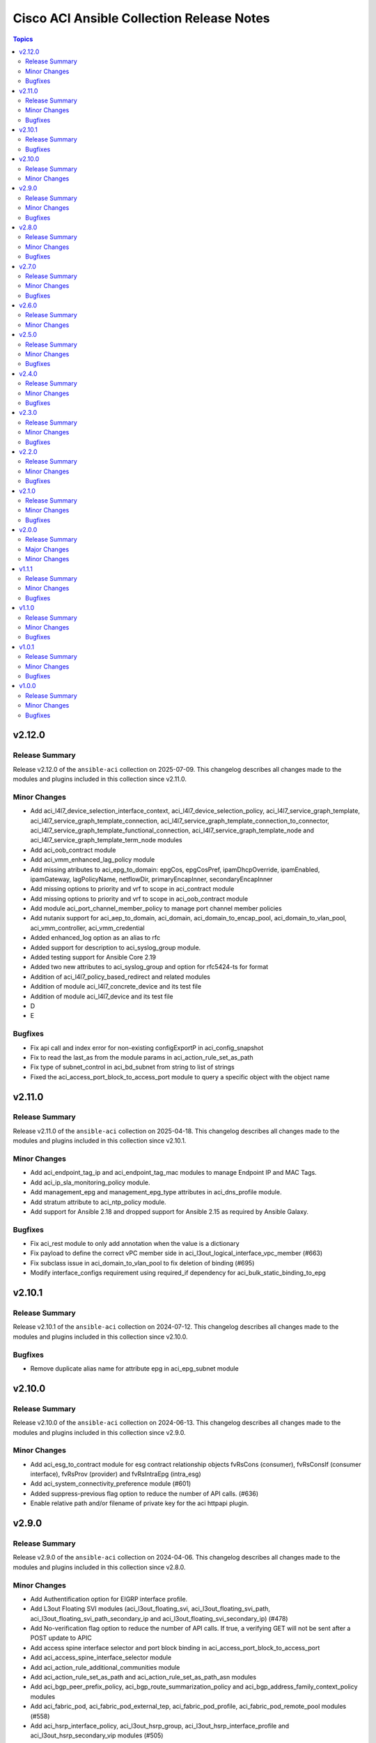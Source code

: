 ==========================================
Cisco ACI Ansible Collection Release Notes
==========================================

.. contents:: Topics

v2.12.0
=======

Release Summary
---------------

Release v2.12.0 of the ``ansible-aci`` collection on 2025-07-09.
This changelog describes all changes made to the modules and plugins included in this collection since v2.11.0.

Minor Changes
-------------

- Add aci_l4l7_device_selection_interface_context, aci_l4l7_device_selection_policy, aci_l4l7_service_graph_template, aci_l4l7_service_graph_template_connection, aci_l4l7_service_graph_template_connection_to_connector, aci_l4l7_service_graph_template_functional_connection, aci_l4l7_service_graph_template_node and aci_l4l7_service_graph_template_term_node modules
- Add aci_oob_contract module
- Add aci_vmm_enhanced_lag_policy module
- Add missing atributes to aci_epg_to_domain: epgCos, epgCosPref, ipamDhcpOverride, ipamEnabled, ipamGateway, lagPolicyName, netflowDir, primaryEncapInner, secondaryEncapInner
- Add missing options to priority and vrf to scope in aci_contract module
- Add missing options to priority and vrf to scope in aci_oob_contract module
- Add module aci_port_channel_member_policy to manage port channel member policies
- Add nutanix support for aci_aep_to_domain, aci_domain, aci_domain_to_encap_pool, aci_domain_to_vlan_pool, aci_vmm_controller, aci_vmm_credential
- Added enhanced_log option as an alias to rfc
- Added support for description to aci_syslog_group module.
- Added testing support for Ansible Core 2.19
- Added two new attributes to aci_syslog_group and option for rfc5424-ts for format
- Addition of aci_l4l7_policy_based_redirect and related modules
- Addition of module aci_l4l7_concrete_device and its test file
- Addition of module aci_l4l7_device and its test file
- D
- E

Bugfixes
--------

- Fix api call and index error for non-existing configExportP in aci_config_snapshot
- Fix to read the last_as from the module params in aci_action_rule_set_as_path
- Fix type of subnet_control in aci_bd_subnet from string to list of strings
- Fixed the aci_access_port_block_to_access_port module to query a specific object with the object name

v2.11.0
=======

Release Summary
---------------

Release v2.11.0 of the ``ansible-aci`` collection on 2025-04-18.
This changelog describes all changes made to the modules and plugins included in this collection since v2.10.1.

Minor Changes
-------------

- Add aci_endpoint_tag_ip and aci_endpoint_tag_mac modules to manage Endpoint IP and MAC Tags.
- Add aci_ip_sla_monitoring_policy module.
- Add management_epg and management_epg_type attributes in aci_dns_profile module.
- Add stratum attribute to aci_ntp_policy module.
- Add support for Ansible 2.18 and dropped support for Ansible 2.15 as required by Ansible Galaxy.

Bugfixes
--------

- Fix aci_rest module to only add annotation when the value is a dictionary
- Fix payload to define the correct vPC member side in aci_l3out_logical_interface_vpc_member (#663)
- Fix subclass issue in aci_domain_to_vlan_pool to fix deletion of binding (#695)
- Modify interface_configs requirement using required_if dependency for aci_bulk_static_binding_to_epg

v2.10.1
=======

Release Summary
---------------

Release v2.10.1 of the ``ansible-aci`` collection on 2024-07-12.
This changelog describes all changes made to the modules and plugins included in this collection since v2.10.0.

Bugfixes
--------

- Remove duplicate alias name for attribute epg in aci_epg_subnet module

v2.10.0
=======

Release Summary
---------------

Release v2.10.0 of the ``ansible-aci`` collection on 2024-06-13.
This changelog describes all changes made to the modules and plugins included in this collection since v2.9.0.

Minor Changes
-------------

- Add aci_esg_to_contract module for esg contract relationship objects fvRsCons (consumer), fvRsConsIf (consumer interface), fvRsProv (provider) and fvRsIntraEpg (intra_esg)
- Add aci_system_connectivity_preference module (#601)
- Added suppress-previous flag option to reduce the number of API calls. (#636)
- Enable relative path and/or filename of private key for the aci httpapi plugin.

v2.9.0
======

Release Summary
---------------

Release v2.9.0 of the ``ansible-aci`` collection on 2024-04-06.
This changelog describes all changes made to the modules and plugins included in this collection since v2.8.0.

Minor Changes
-------------

- Add Authentification option for EIGRP interface profile.
- Add L3out Floating SVI modules (aci_l3out_floating_svi, aci_l3out_floating_svi_path, aci_l3out_floating_svi_path_secondary_ip and aci_l3out_floating_svi_secondary_ip) (#478)
- Add No-verification flag option to reduce the number of API calls. If true, a verifying GET will not be sent after a POST update to APIC
- Add access spine interface selector and port block binding in aci_access_port_block_to_access_port
- Add aci_access_spine_interface_selector module
- Add aci_action_rule_additional_communities module
- Add aci_action_rule_set_as_path and aci_action_rule_set_as_path_asn modules
- Add aci_bgp_peer_prefix_policy, aci_bgp_route_summarization_policy and aci_bgp_address_family_context_policy modules
- Add aci_fabric_pod, aci_fabric_pod_external_tep, aci_fabric_pod_profile, aci_fabric_pod_remote_pool modules (#558)
- Add aci_hsrp_interface_policy, aci_l3out_hsrp_group, aci_l3out_hsrp_interface_profile and aci_l3out_hsrp_secondary_vip modules (#505)
- Add aci_interface_policy_eigrp (class:eigrpIfPol) module
- Add aci_interface_policy_pim module
- Add aci_interface_policy_storm_control module
- Add aci_keychain_policy and aci_key_policy modules
- Add aci_l3out_bfd_multihop_interface_profile, aci_l3out_bfd_interface_profile, aci_interface_policy_bfd_multihop, aci_interface_policy_bfd and aci_bfd_multihop_node_policy modules (#492)
- Add aci_l3out_dhcp_relay_label, aci_dhcp_option_policy and aci_dhcp_option modules
- Add aci_l3out_eigrp_interface_profile module
- Add aci_listify filter plugin to flattens nested dictionaries
- Add aci_netflow_exporter_policy module
- Add aci_netflow_monitor_policy and aci_netflow_record_policy modules
- Add aci_netflow_monitor_to_exporter module
- Add aci_node_block module
- Add aci_pim_route_map_policy and aci_pim_route_map_entry modules
- Add aci_qos_custom_policy and aci_qos_dscp_class modules
- Add aci_qos_dot1p_class module
- Add action rules attributes to aci_tenant_action_rule_profile.
- Add auto to speed attribute options in aci_interface_policy_link_level module (#577)
- Add missing options to aci_bd module
- Add modules aci_bd_to_netflow_monitor_policy and aci_bd_rogue_exception_mac (#600)
- Add modules for Fabric External Connection Policies and its childs
- Add option to set delimiter to  _  in aci_epg_to_domain module
- Add qos_custom_policy, pim_interface_policy and igmp_interface_policy as new child_classes for aci_l3out_logical_interface_profile.
- Add support for annotation in aci_rest module (#437)
- Add support for block statements in useg attributes with the aci_epg_useg_attribute_block_statement module
- Add support for configuration of access switch policy groups with aci_access_switch_policy_group module
- Add support for configuration of certificate authorities in aci_aaa_certificate_authority
- Add support for configuration of fabric management access policies in aci_fabric_management_access
- Add support for configuration of vrf multicast with aci_vrf_multicast module
- Add support for configuring Azure cloud subnets using the aci_cloud_subnet module
- Add support for encap scope in aci_l3out_interface
- Add support for https ssl cipher configuration in aci_fabric_management_access_https_cipher
- Add support for infra l3out nodes bgp-evpn loopback, mpls transport loopback and segment id in aci_l3out_logical_node
- Add support for infra sr mpls micro bfd in aci_l3out_interface
- Add support for intra epg, taboo, and contract interface in aci_epg_to_contract
- Add support for key ring configuration in aci_aaa_key_ring
- Add support for mac and description in aci_l3out_interface
- Add support for mpls custom qos policy for infra sr mpls l3outs node profiles in aci_l3out_logical_node_profile
- Add support for security default settings configuration in aci_aaa_security_default_settings
- Add support for simple statements in useg attributes with the aci_epg_useg_attribute_simple_statement module
- Add support for sr-mpls bgpInfraPeerP and bgp_password in aci_l3out_bgp_peer module (#543)
- Add support for sr-mpls in aci_l3out module
- Add support for sr-mpls l3out to infra l3out in aci_l3out_to_sr_mpls_infra_l3out
- Add support for subject labels for EPG, EPG Contract, ESG, Contract Subject, L2Out External EPG, L3out External EPG, and L3out External EPG Contract with the aci_subject_label module
- Add support for taboo contract, contract interface and intra_epg contract in aci_l3out_extepg_to_contract
- Add support for useg default block statement configuration for useg epg in aci_epg
- Modify child class node block conditions to be optional in aci_switch_leaf_selector

Bugfixes
--------

- Fix auto logout issue in aci connection plugin to keep connection active between tasks
- Fix idempotency for l3out configuration when l3protocol is used in aci_l3out
- Fix issues with new attributes in aci_interface_policy_leaf_policy_group module by adding conditions to include attributes in the payload only when they are specified by the user (#578)
- Fix query in aci_vmm_controller

v2.8.0
======

Release Summary
---------------

Release v2.8.0 of the ``ansible-aci`` collection on 2023-11-04.
This changelog describes all changes made to the modules and plugins included in this collection since v2.7.0.

Minor Changes
-------------

- Add 8.0 option for dvs_version attribute in aci_vmm_controller
- Add Match Rules for aci_route_control_profile modules
- Add aci_bgp_timers_policy and aci_bgp_best_path_policy modules
- Add aci_fabric_interface_policy_group module
- Add aci_interface_policy_leaf_fc_policy_group and aci_interface_policy_spine_policy_group module
- Add aci_l3out_bgp_protocol_profile module
- Add aci_match_community_factor module.
- Add aci_route_control_context and aci_match_rule modules
- Add aci_route_control_profile module
- Add hmac-sha2-224, hmac-sha2-256, hmac-sha2-384, hmac-sha2-512 authentication types and description to aci_snmp_user module
- Add loopback interface profile as a child class for aci_l3out_logical_node.
- Add missing attributes in aci_interface_policy_leaf_policy_group
- Add missing attributes to aci_l3out_extepg module
- Add missing test cases, fix found issues and add missing attributes for aci_fabric_scheduler, aci_firmware_group, aci_firmware_group_node, aci_firmware_policy, aci_interface_policy_fc, aci_interface_policy_lldp, aci_interface_policy_mcp, aci_interface_policy_ospf, aci_interface_policy_port_channel, aci_maintenance_group, aci_maintenance_group_node, aci_maintenance_policy and aci_tenant_ep_retention_policy modules (#453)
- Add support for checkmode in aci_rest module
- Add support for configuration of fabric node control with aci_fabric_node_control module
- Add support for configuration of fabric pod selectors with aci_fabric_pod_selector module
- Add support for configuration of system banner and alias with aci_system_banner module
- Add support for configuration of system endpoint controls, ip aging, ep loop protection and roque endpoint control with aci_system_endpoint_controls module
- Add support for configuration of system fabric wide settings with aci_fabric_wide_settings module
- Add support for configuration of system global aes passphrase encryption with aci_system_global_aes_passphrase_encryption module
- Add support for global infra dhcp relay policy configuration in aci_dhcp_relay
- Add support for global infra dhcp relay policy configuration in aci_dhcp_relay_provider

Bugfixes
--------

- Fixed issue with default values for ssl, proxy, timeout in aci.py and the display of host in the url when the plugin httpapi is used
- Modified  aci_rest  and  aci_config_snapshot  modules to display the correct URL output string (#487)

v2.7.0
======

Release Summary
---------------

Release v2.7.0 of the ``ansible-aci`` collection on 2023-08-04.
This changelog describes all changes made to the modules and plugins included in this collection since v2.6.0.

Minor Changes
-------------

- Add ACI HTTPAPI plugin with multi host support (#114)
- Add OSPF parameters to aci_l3out module and create the associated test case.
- Add aci_access_span_src_group modules for access span source group support
- Add aci_access_span_src_group_src module for access span source support
- Add aci_access_span_src_group_src_path module for access span source path support
- Add aci_epg_subnet module (#424)
- Add aci_fabric_span_dst_group module for fabric span destination group support
- Add aci_fabric_span_src_group module for fabric span source group support
- Add aci_fabric_span_src_group_src module for fabric span source support
- Add aci_fabric_span_src_group_src_node module for fabric span source node support
- Add aci_fabric_span_src_group_src_path module for fabric span source path support
- Add aci_file_remote_path module (#379)
- Add aci_vrf_leak_internal_subnet module (#449)
- Add description parameter for aci_l3out_logical_interface_profile
- Add ip_data_plane_learning attribute to aci_bd_subnet and aci_vrf modules (#413)
- Add local_as_number_config and local_as_number attributes to support bgpLocalAsnP child object in aci_l3out_bgp_peer module (#416)
- Add node_type and remote_leaf_pool_id attributes to aci_fabric_node
- Add source_port, source_port_start, source_port_end, tcp_flags and match_only_fragments attributes to aci_filter_entry module (#426)

Bugfixes
--------

- Change input of prefix_suppression to type string to allow enable, disable and inherit options for aci_interface_policy_ospf

v2.6.0
======

Release Summary
---------------

Release v2.6.0 of the ``ansible-aci`` collection on 2023-04-19.
This changelog describes all changes made to the modules and plugins included in this collection since v2.5.0.

Minor Changes
-------------

- Add aci_access_span_dst_group module for fabric access policies span destination group support (#405)
- Add aci_access_span_filter_group and aci_access_span_filter_group_entry modules for access span filter group support (#407)
- Add aci_config_export_policy module (#380)
- Add aci_igmp_interface_policy module (#381)

v2.5.0
======

Release Summary
---------------

Release v2.5.0 of the ``ansible-aci`` collection on 2023-03-31.
This changelog describes all changes made to the modules and plugins included in this collection since v2.4.0.

Minor Changes
-------------

- Add aci_interface_config module for new interface configuration available in ACI v5.2(5)+ (#383)
- Add aci_interface_policy_spanning_tree  module (#387)

Bugfixes
--------

- Fix missing annotation field in aci_ntp_policy and aci_ntp_server (#392)
- Forced unicode encoding for lxml XML fragment validation output  to fix issue with Certificate authentication and aci_rest with XML payload (#341)

v2.4.0
======

Release Summary
---------------

Release v2.4.0 of the ``ansible-aci`` collection on 2023-02-04.
This changelog describes all changes made to the modules and plugins included in this collection since v2.3.0.

Minor Changes
-------------

- Add Node Profile BGP Peer and Route Control Profile functionalities to aci_l3out_bgp_peer module (#340)
- Add SVI auto state support (auto_state attribute) to aci_l3out_interface (#348)
- Add aci_aaa_domain, aci_aaa_role and aci_custom_privilege modules (#226)
- Add aci_fabric_pod_policy_group module (#230)
- Add aci_interface_policy_leaf_profile_fex_policy_group module and add FEX support to aci_access_port_to_interface_policy_leaf_profile (#233)
- Add aci_tenant_span_src_group_src module (#344)
- Add action_groups for module_defaults (#316)
- Add support for filter direction in aci_contract_subject and aci_contract_subject_to_filter (#306)
- Update modules to assign roles and permissions to a user (#225)

Bugfixes
--------

- Add snapshot job details in result of aci_config_snapshot to support query of snapshot results (#342)
- Fix aci_encap_pool_range by removing range_name from required parameters (#368)
- Fix query of all blacklisted interfaces using aci_interface_blacklist (#367)

v2.3.0
======

Release Summary
---------------

Release v2.3.0 of the ``ansible-aci`` collection on 2022-10-14.
This changelog describes all changes made to the modules and plugins included in this collection since v2.2.0.

Minor Changes
-------------

- Add aci_bulk_static_binding_to_epg module to bind multiple interfaces to an EPG in one API call
- Add aci_l3out_logical_interface_profile_ospf_policy module to apply ospfIfP policy to L3out logical interface profile (#301)
- Add aci_ntp_policy and aci_ntp_server modules (#229)
- Add cisco.aci.interface_range lookup plugin for interface range handling (#302)
- Add new aci_aaa_ssh_auth, aci_aaa_user_domain and aci_aaa_user_role modules (#223)
- Add support for active/stanby vmm uplinks in aci_epg_to_domain
- Add support for aggregate attribute, scope default and "import-rtctrl" to scope choices in aci_l3out_extsubnet module (#260)
- Added fex_port_channel and fex_vpc interface types to aci_access_port_to_interface_policy_leaf_profile (#241)
- Adding missing options to aci_epg_to_domain

Bugfixes
--------

- Fix HTTP status returned by aci_rest (#279)
- Fix aci_aep_to_epg absent issue to only delete the correct binding (#263)
- Fix aci_interface_description query interface filtering (#238)
- Fix aci_interface_selector_to_switch_policy_leaf_profile error when querying interface_selector without specifying a switch policy leaf profile (#318)
- Fix aci_rest output_path issues when content is not JSON

v2.2.0
======

Release Summary
---------------

Release v2.2.0 of the ``ansible-aci`` collection on 2022-03-15.
This changelog describes all changes made to the modules and plugins included in this collection since v2.1.0.

Minor Changes
-------------

- Add access_mode and enable_vm_folder attributes to aci_domain
- Add aci_bgp_rr_asn and aci_bgp_rr_node module and tests
- Add aci_dhcp_relay and aci_dhcp_relay_provider modules and test files (#211)
- Add aci_dns_profile, aci_dns_domain and aci_dns_provider modules and test files (#221)
- Add aci_epg_to_contract_interface module and test file
- Add aci_esg, aci_esg_contract_master, aci_esg_epg_selector, aci_esg_ip_subnet_selector and aci_esg_tag_selector modules (#212)
- Add aci_fabric_leaf_profile and aci_fabric_leaf_switch_assoc modules and test files
- Add aci_fabric_switch_policy_group module and test file
- Add aci_l3out_interface_secondary_ip module and test file
- Add description to aci_fabric_spine_switch_assoc module
- Add destination_epg, source_ip, destination_ip, span_version, flow_id, ttl, mtu, dscp, and version_enforced attributes to aci_tenant_span_dst_group module
- Add mtu and ipv6_dad attributes to aci_l3out_interface
- Add new aci_vmm_uplink and aci_vmm_uplink_container modules and test files  (#189)
- Add new priorities in the aci_epg_to_contract priority module attribute
- Add support for contract_label and subject_label into aci_epg_to_contract module
- Add support for tagging with new module aci_tag (#210)
- Add useg attribute to aci_epg module

Bugfixes
--------

- Add pool_allocation_mode to the required parameter list in aci_vlan_pool_encap_block module
- Fix bfd issues in aci_l3out_static_routes module on pre-4.2 APICs
- Fix output_path to support multiple APIC runs in parallel
- Fix small sanity issue in aci_epg_to_contract
- Remove owner_key, owner_tag and annotation from module that do not support them
- Removed block_name from the required parameter list in aci_vlan_pool_encap_block module

v2.1.0
======

Release Summary
---------------

Release v2.1.0 of the ``ansible-aci`` collection on 2021-10-06.
This changelog describes all changes made to the modules and plugins included in this collection since v2.0.0. 

Minor Changes
-------------

- Add APIC 5.x to inventory for Integration tests
- Add a requirements file
- Add ability to change custom epg name
- Add aci_cloud_ap module and test file
- Add aci_cloud_aws_provider module and its test file (#181)
- Add aci_cloud_bgp_asn module and test file (#180)
- Add aci_cloud_epg_selector module and test file (#182)
- Add aci_fabric_spine_profile, aci_fabric_spine_switch_assoc and aci_fabric_switch_block modules and integration tests (#187)
- Add aci_info
- Add aci_interface_description module and test file (#167)
- Add aci_l3out_bgp_peer and aci_l3out_interface modules and test files (#177)
- Add aci_snmp_client, aci_snmp_client_group, aci_snmp_community_policy, aci_snmp_policy and aci_snmp_user modules and test files (#176)
- Add aci_syslog_group module and test file (#170)
- Add aci_syslog_source and aci_syslog_remote_dest modules and test files (#174)
- Add aci_vmm_controller module and test file
- Add aci_vmm_vswitch module and test file (#142)
- Add check for enhanced lag policy
- Add cloud_external_epg and cloud_external_epg_selector modules and test files (#185)
- Add directory and aliases file for l3out node profile tests
- Add ethertype for IPv6
- Add ethertype ipv4
- Add functionality to support cryptography for signing
- Add galaxy-importer check (#115)
- Add ipv6_l3_unknown_multicast parameter support for aci_bd
- Add issue templates
- Add module aci_cloud_epg & test file (#175)
- Add module aci_l3out_logical_node_profile to manage l3out node profiles
- Add module and test for aci_contract_subject_to_service_graph
- Add new module aci_l2out_extepg_to_contract and test file based on aci_l3out_extepg_to_contract
- Add new modules for L2out - aci_l2out_logical_*
- Add primary_encap in module tests
- Add route_profile, route_profile_l3_out to aci_bd
- Add support and tests for custom_qos_policy parameter in aci_epg
- Add support for ANSIBLE_NET_SSH_KEYFILE
- Add support for vmm domain infra port group and tag collection in aci_domain module (#141)
- Add task to create requirement for enhanced lag policy
- Add test case for custom epg name
- Add test file for aci_bd
- Add tests for ipv6_l3_unknown_multicast parameter support in aci_bd
- Add tests for l3out node profile module
- Add tests to create multiple node profiles and query all node profiles in an L3out
- Add variable references and fix naming in l3out_node_profile tests
- Add version check for changing custom epg name
- Added Enhanced Lag Policy for VMware VMM Domain Profile in module aci_epg_to_domain
- Change CI to latest version of ansible and python 3.8
- Change child_configs & child_classes
- Change dscp to target_dscp in aci_l3out_logical_node_profile module to avoid future var conflicts
- Change naming of lagpolicy
- Change primary_encap --> primaryEncap
- Change test case for enhanced_lag_policy
- Changes made to execute aci_epg_to_domain and aci_cloud_cidr modules, also generalised the cloud variables
- Check WARNINGs and ERRORs in galaxy-importer check (#118)
- Correcting sanity in aci_static_binding_to_epg.py module
- Fix broken test parameters for aci_l3out_logical_interface_profile
- Fix documentation and add example to query all node profiles for L3out
- Fix feedback
- Fix indentation causing linting error
- Fix lag_plicy tDn
- Fix missed separators '/' in path attribute of ACIModule class
- Fix module reference and remove unused aliases in aci_l3out_logical_node_profile tests
- Fixed default values in docs and specs
- Fixed the behavior when output is specified in aci_rest. (#169)
- Initial changes to aci_cloud_ctx_profile module to execute only cloud sites from inventory
- Interface types added for Po's and vPC's using fex-ports and test files
- L3Out Enhancements
- L3Out Interface Profile (#134)
- Made changes in collection version segment
- Made changes in mso.py to generalize construct_url
- Made changes to support aci non cloud host >=3.2
- Made changes with respect to galaxy importer similar to MSO
- Modified 12 files affected from inventory file changes, by differentiating tasks into cloud and non-cloud specific hosts
- Move custom_qos_policy to conditional and remove unnecessary custom_qos_policy from monitoring policy in test
- Move ipv6_l3_unknown_multicast to condition and check version in test
- Remove uneccessary delegate_to variable for l3out_node_profile cleanup task
- Separated assert statements for cloud and non-cloud sites and added additional condition statement required for execution of version<=4.1
- Supports primaryEncap value as unknown (#157)
- Update aci_l3out_extepg_to_contract.py
- W291 + boolean correction
- contract_enhancements (#135)
- doc-required-mismatch fix
- interface blacklist test fix
- interface disable/enable fabricRsOosPath
- interface disable/enable fex support

Bugfixes
--------

- Fix blacklist bug
- Fix cleanup of MGMT EPGs
- Fix module reference for l3out_node_profile cleanup task
- Fix required variables for absent and present states for l3out_node_profile
- Fix sanity & importer check errors
- Fix test and assertion variables and module references for l3out_node_profile tests
- pylint fix for .format()

v2.0.0
======

Release Summary
---------------

Release v2.0.0 of the ``cisco.aci`` collection on 2020-12-15.
This changelog describes all changes made to the modules and plugins included in this collection since v1.1.1. 

Major Changes
-------------

- Change certificate_name to name in aci_aaa_user_certificate module for query operation

Minor Changes
-------------

- Add aci_node_mgmt_epg module to manage in band or out of band management EPGs
- Add aci_static_node_mgmt_address module & test file
- Add test file for aci_node_mgmt_epg

v1.1.1
======

Release Summary
---------------

Release v1.1.1 of the ``cisco.aci`` collection on 2020-11-23.
This changelog describes all changes made to the modules and plugins included in this collection since v1.1.0. 

Minor Changes
-------------

- Add test file for aci_domain_to_encap_pool
- aci_epg_to_domain moving child configs & classes to each domain type

Bugfixes
--------

- Fix galaxy import warnings
- Fix sanity issue in aci_epg_to_domain

v1.1.0
======

Release Summary
---------------

Release v1.1.0 of the ``cisco.aci`` collection on 2020-10-30.
This changelog describes all changes made to the modules and plugins included in this collection since v1.0.1. 

Minor Changes
-------------

- Ability to add monitoring policy to epgs and anps
- Add Ansible Network ENV to fallback
- Add aci_l3out_external_path_to_member.py & aci_l3out_static_routes modules
- Add env_fallback for common connection params
- Add env_fallback for the rest of the argument spec
- Add new Subclass path support
- Add new module and test file for leaf breakout port group
- Added failure message to aci_interface_policy_leaf_policy_group
- Update README.md
- Update inventory
- aci_epg_to_domain addition of promiscuous mode (#79)
- aci_interface_policy_port_security addition of attribute:timeout (#80)

Bugfixes
--------

- Existing_config variable is not reset during loop
- Fix galaxy import warnings
- Fix how validity of private key/private key file is checked to support new types
- Fix incorrect domain types in aci_domain_to_encap_pool module

v1.0.1
======

Release Summary
---------------

Release v1.0.1 of the ``cisco.aci`` collection on 2020-10-13.
This changelog describes all changes made to the modules and plugins included in this collection since v1.0.0. 

Minor Changes
-------------

- Enable/Disable infra vlan in aci_aep and its test module
- Set scope default value in aci_l3out_extsubnet

Bugfixes
--------

- Fix convertion of json/yaml payload to xml in aci_rest
- Fix dump of config for aci_rest
- Fix issue of "current" in firmware_source module
- Fix sanity issue in aci_rest and bump version to v1.0.1

v1.0.0
======

Release Summary
---------------

This is the first official release of the ``cisco.aci`` collection on 2020-08-18.
This changelog describes all changes made to the modules and plugins included in this collection since Ansible 2.9.0.

Minor Changes
-------------

- Add Fex capability to aci_interface_policy_leaf_profile, aci_access_port_to_interface_policy_leaf_profile and aci_access_port_block_to_access_port
- Add LICENSE file
- Add aci_epg_to_contract_master module
- Add annotation attribute to aci.py and to doc fragment.
- Add annotation to every payload and add test case for annotation.
- Add changelog
- Add collection prefix to all integration tests
- Add galaxy.yml file for collection listing
- Add github action CI pipeline
- Add module and test file for aci_bd_dhcp_label
- Add modules and test files for aci_cloud_ctx_profile, aci_cloud_cidr, aci_cloud_subnet and aci_cloud_zone
- Add modules and test files for aci_l2out, aci_l2out_extepg and aci_l3out_extepg_to_contract
- Add names to documentation examples for modules from community.network
- Add preferred group support to aci_vrf
- Add support for Azure on all cloud modules
- Add support for output_path to allow dump of REST API objects
- Add support for owner_key and owner_tag for all modules and add test case for it.
- Add vpn gateway dedicated module and remove vpn_gateway from cloud_ctx_profile module
- Fix M() and module to use FQCN
- Initial commit based on the collection migration available at "ansible-collection-migration/cisco.aci" which contains the ACI module from Ansible Core
- Move aci.py to base of module_utils and fix references
- Move test file to root of tests/unit/module_utils
- Update Ansible version in CI and add 2.10.0 to sanity in CI.
- Update Readme with supported versions
- Update to test files to make the tests work on both 3.2 and 4.2.

Bugfixes
--------

- Fix sanity issues to support 2.10.0
- Fix some doc issues for a few modules
- Fix some formatting issues (flake8) in unit tests.
- Fixing integration tests and sanity. Tested on ACI 4.2(3l).
